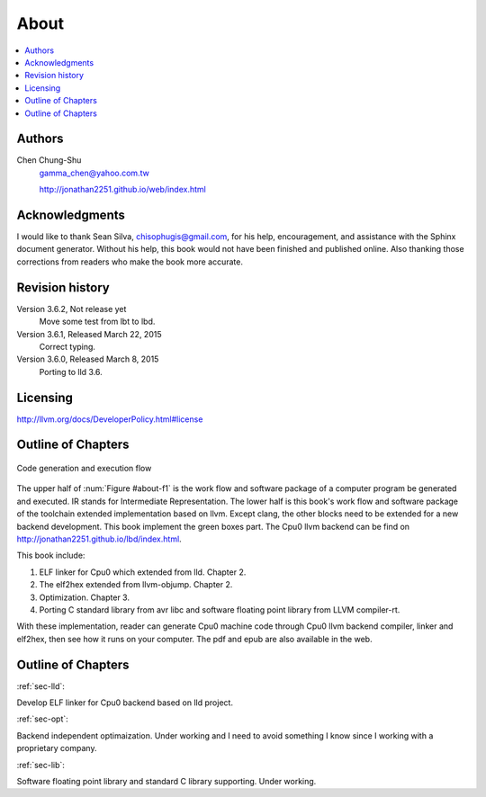 .. _sec-about:

About
======

.. contents::
   :local:
   :depth: 4

Authors
-------

.. figure:: ../Fig/Author_ChineseName.png
	:align: right

Chen Chung-Shu
	gamma_chen@yahoo.com.tw
	
	http://jonathan2251.github.io/web/index.html


Acknowledgments
---------------

I would like to thank Sean Silva, chisophugis@gmail.com, for his help, 
encouragement, and assistance with the Sphinx document generator.  
Without his help, this book would not have been finished and published online. 
Also thanking those corrections from readers who make the book more accurate.


Revision history
----------------

Version 3.6.2, Not release yet
  Move some test from lbt to lbd.

Version 3.6.1, Released March 22, 2015
  Correct typing.

Version 3.6.0, Released March 8, 2015
  Porting to lld 3.6.

Licensing
---------

http://llvm.org/docs/DeveloperPolicy.html#license


Outline of Chapters
-------------------

.. _about-f1: 
.. figure:: ../Fig/about/1.png
  :scale: 100 %
  :align: center

  Code generation and execution flow

The upper half of :num:`Figure #about-f1` is the work flow and software package 
of a computer program be generated and executed. IR stands for Intermediate 
Representation. 
The lower half is this book's work flow and software package of the toolchain 
extended implementation based on llvm. Except clang, the other blocks need to 
be extended for a new backend development. This book implement the green boxes
part.
The Cpu0 llvm backend can be find on 
http://jonathan2251.github.io/lbd/index.html.

This book include:

1. ELF linker for Cpu0 which extended from lld. Chapter 2.
2. The elf2hex extended from llvm-objump. Chapter 2.
3. Optimization. Chapter 3.
4. Porting C standard library from avr libc and software floating point library
   from LLVM compiler-rt.

With these implementation, reader can generate Cpu0 machine code through Cpu0 
llvm backend compiler, linker and elf2hex, then see how it runs on your 
computer. 
The pdf and epub are also available in the web.

Outline of Chapters
-------------------

:ref:`sec-lld`:

Develop ELF linker for Cpu0 backend based on lld project.  

:ref:`sec-opt`:

Backend independent optimaization. Under working and I need to avoid something I
know since I working with a proprietary company.

:ref:`sec-lib`:

Software floating point library and standard C library supporting. Under working.

